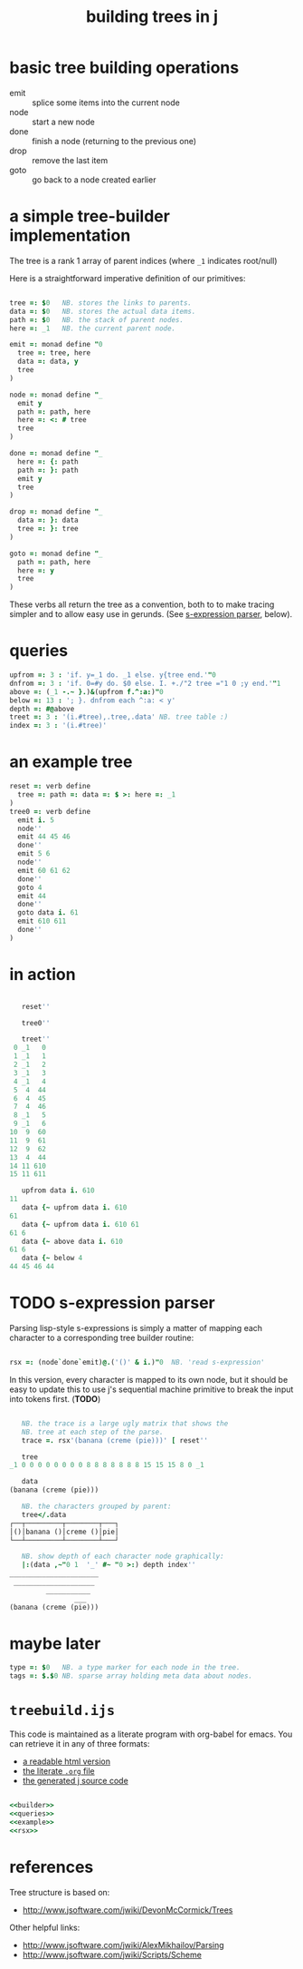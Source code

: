 #+title: building trees in j

* basic tree building operations

- emit :: splice some items into the current node
- node :: start a new node
- done :: finish a node (returning to the previous one)
- drop :: remove the last item
- goto :: go back to a node created earlier

* a simple tree-builder implementation

The tree is a rank 1 array of parent indices (where =_1= indicates root/null)

Here is a straightforward imperative definition of our primitives:

#+name: builder
#+begin_src j
  
  tree =: $0   NB. stores the links to parents.
  data =: $0   NB. stores the actual data items.
  path =: $0   NB. the stack of parent nodes.
  here =: _1   NB. the current parent node.
  
  emit =: monad define "0
    tree =: tree, here
    data =: data, y
    tree
  )
  
  node =: monad define "_
    emit y
    path =: path, here
    here =: <: # tree
    tree
  )
  
  done =: monad define "_
    here =: {: path
    path =: }: path
    emit y
    tree
  )
  
  drop =: monad define "_
    data =: }: data
    tree =: }: tree
  )
  
  goto =: monad define "_
    path =: path, here
    here =: y
    tree
  )
#+end_src

These verbs all return the tree as a convention, both to to make tracing simpler and to allow easy use in gerunds. (See [[id:uorjh9t0deg0][s-expression parser]], below).

* queries

#+name: queries
#+begin_src j
  upfrom =: 3 : 'if. y=_1 do. _1 else. y{tree end.'"0
  dnfrom =: 3 : 'if. 0=#y do. $0 else. I. +./"2 tree ="1 0 ;y end.'"1
  above =: (_1 -.~ }.)&(upfrom f.^:a:)"0
  below =: 13 : '; }. dnfrom each ^:a: < y'
  depth =: #@above
  treet =: 3 : '(i.#tree),.tree,.data' NB. tree table :)
  index =: 3 : '(i.#tree)'
#+end_src

* an example tree

#+name: example
#+begin_src j
  reset =: verb define
    tree =: path =: data =: $ >: here =: _1
  )
  tree0 =: verb define
    emit i. 5
    node''
    emit 44 45 46
    done''
    emit 5 6
    node''
    emit 60 61 62
    done''
    goto 4
    emit 44
    done''
    goto data i. 61
    emit 610 611
    done''
  )
#+end_src

* in action

#+begin_src j

     reset''

     tree0''

     treet''
   0 _1   0
   1 _1   1
   2 _1   2
   3 _1   3
   4 _1   4
   5  4  44
   6  4  45
   7  4  46
   8 _1   5
   9 _1   6
  10  9  60
  11  9  61
  12  9  62
  13  4  44
  14 11 610
  15 11 611

     upfrom data i. 610
  11
     data {~ upfrom data i. 610
  61
     data {~ upfrom data i. 610 61
  61 6
     data {~ above data i. 610
  61 6
     data {~ below 4
  44 45 46 44

#+end_src

* TODO s-expression parser
:PROPERTIES:
:ID:       uorjh9t0deg0
:END:

Parsing lisp-style s-expressions is simply a matter of mapping each character to a corresponding tree builder routine:

#+name: rsx
#+begin_src j
  
  rsx =: (node`done`emit)@.('()' & i.)"0  NB. 'read s-expression'
  
#+end_src

In this version, every character is mapped to its own node, but it should be easy to update this to use j's sequential machine primitive to break the input into tokens first. (*TODO*)

#+begin_src j
  
     NB. the trace is a large ugly matrix that shows the
     NB. tree at each step of the parse.
     trace =. rsx'(banana (creme (pie)))' [ reset''

     tree
  _1 0 0 0 0 0 0 0 0 8 8 8 8 8 8 8 15 15 15 8 0 _1
  
     data
  (banana (creme (pie)))
  
     NB. the characters grouped by parent:
     tree</.data
  ┌──┬─────────┬────────┬───┐
  │()│banana ()│creme ()│pie│
  └──┴─────────┴────────┴───┘
  
     NB. show depth of each character node graphically:
     |:(data ,~"0 1  '_' #~ "0 >:) depth index''
  ______________________
   ____________________
           ___________
                  ___
  (banana (creme (pie)))
  
#+end_src

* maybe later

#+begin_src j
  type =: $0   NB. a type marker for each node in the tree.
  tags =: $.$0 NB. sparse array holding meta data about nodes.
#+end_src

* =treebuild.ijs=

This code is maintained as a literate program with org-babel for emacs.
You can retrieve it in any of three formats:

- [[http://tangentstorm.github.io/apljk/treebuild.ijs.html][a readable html version]]
- [[https://github.com/sabren/b4/blob/master/web/apljk/treebuild.ijs.org][the literate ~.org~ file]]
- [[https://github.com/tangentstorm/tangentlabs/blob/master/j/treebuild.ijs][the generated j source code]]

#+begin_src j :tangle "~/l/j/treebuild.ijs" :comments both :padline yes :noweb tangle

  <<builder>>
  <<queries>>
  <<example>>
  <<rsx>>

#+end_src

* references

Tree structure is based on:
- http://www.jsoftware.com/jwiki/DevonMcCormick/Trees

Other helpful links:
- http://www.jsoftware.com/jwiki/AlexMikhailov/Parsing
- http://www.jsoftware.com/jwiki/Scripts/Scheme
